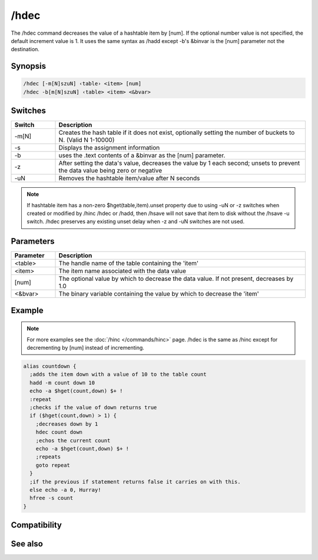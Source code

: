 /hdec
=====

The /hdec command decreases the value of a hashtable item by [num]. If the optional number value is not specified, the default increment value is 1. It uses the same syntax as /hadd except -b's &binvar is the [num] parameter not the destination.

Synopsis
--------

.. code:: text

    /hdec [-m[N]szuN] ‹table› <item> [num]
    /hdec -b[m[N]szuN] ‹table> <item> <&bvar>

Switches
--------

.. list-table::
    :widths: 15 85
    :header-rows: 1

    * - Switch
      - Description
    * - -m[N]
      - Creates the hash table if it does not exist, optionally setting the number of buckets to N. (Valid N 1-10000)
    * - -s
      - Displays the assignment information 
    * - -b
      - uses the .text contents of a &binvar as the [num] parameter.
    * - -z
      - After setting the data's value, decreases the value by 1 each second; unsets to prevent the data value being zero or negative
    * - -uN
      - Removes the hashtable item/value after N seconds

.. note:: If hashtable item has a non-zero $hget(table,item).unset property due to using -uN or -z switches when created or modified by /hinc /hdec or /hadd, then /hsave will not save that item to disk without the /hsave -u switch. /hdec preserves any existing unset delay when -z and -uN switches are not used.

Parameters
----------

.. list-table::
    :widths: 15 85
    :header-rows: 1

    * - Parameter
      - Description
    * - <table>
      - The handle name of the table containing the 'item'
    * - <item>
      - The item name associated with the data value
    * - [num]
      - The optional value by which to decrease the data value. If not present, decreases by 1.0
    * - <&bvar>
      - The binary variable containing the value by which to decrease the 'item'

Example
-------

.. note:: For more examples see the :doc:`/hinc </commands/hinc>` page. /hdec is the same as /hinc except for decrementing by [num] instead of incrementing.

.. code:: text

    alias countdown {
      ;adds the item down with a value of 10 to the table count
      hadd -m count down 10
      echo -a $hget(count,down) $+ !
      :repeat
      ;checks if the value of down returns true
      if ($hget(count,down) > 1) {
        ;decreases down by 1
        hdec count down
        ;echos the current count
        echo -a $hget(count,down) $+ !
        ;repeats
        goto repeat
      }
      ;if the previous if statement returns false it carries on with this.
      else echo -a 0, Hurray!
      hfree -s count
    }

Compatibility
-------------

.. compatibility:: 6.0

See also
--------

.. hlist::
    :columns: 4

    * :doc:`/hmake </commands/hmake>`
    * :doc:`/hfree </commands/hfree>`
    * :doc:`/hload </commands/hload>`
    * :doc:`/hsave </commands/hsave>`
    * :doc:`/hadd </commands/hadd>`
    * :doc:`/hdel </commands/hdel>`
    * :doc:`/hinc </commands/hinc>`
    * :ref:`data_storage-hash_tables`
    * :doc:`$hget </identifiers/hget>`
    * :doc:`$hfind </identifiers/hfind>`
